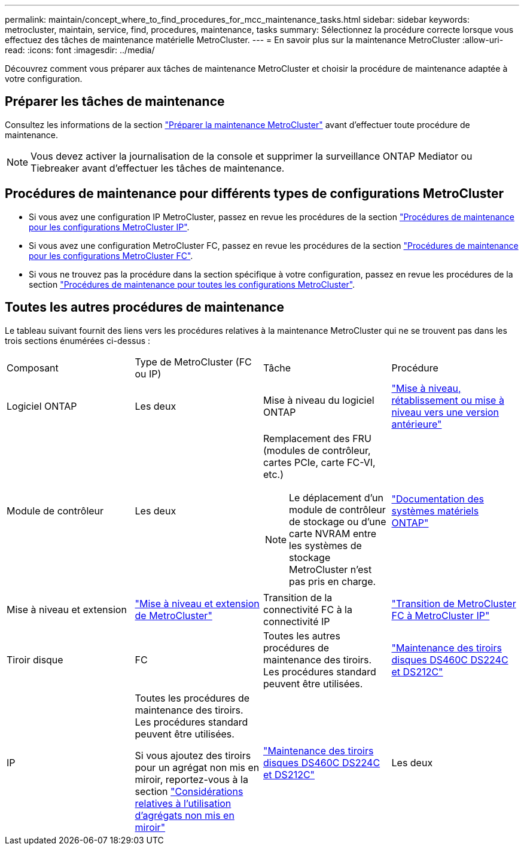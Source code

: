 ---
permalink: maintain/concept_where_to_find_procedures_for_mcc_maintenance_tasks.html 
sidebar: sidebar 
keywords: metrocluster, maintain, service, find, procedures, maintenance, tasks 
summary: Sélectionnez la procédure correcte lorsque vous effectuez des tâches de maintenance matérielle MetroCluster. 
---
= En savoir plus sur la maintenance MetroCluster
:allow-uri-read: 
:icons: font
:imagesdir: ../media/


[role="lead"]
Découvrez comment vous préparer aux tâches de maintenance MetroCluster et choisir la procédure de maintenance adaptée à votre configuration.



== Préparer les tâches de maintenance

Consultez les informations de la section link:enable-console-logging-before-maintenance.html["Préparer la maintenance MetroCluster"] avant d'effectuer toute procédure de maintenance.


NOTE: Vous devez activer la journalisation de la console et supprimer la surveillance ONTAP Mediator ou Tiebreaker avant d'effectuer les tâches de maintenance.



== Procédures de maintenance pour différents types de configurations MetroCluster

* Si vous avez une configuration IP MetroCluster, passez en revue les procédures de la section link:task-modify-ip-netmask-properties.html["Procédures de maintenance pour les configurations MetroCluster IP"].
* Si vous avez une configuration MetroCluster FC, passez en revue les procédures de la section link:task_modify_switch_or_bridge_ip_address_for_health_monitoring.html["Procédures de maintenance pour les configurations MetroCluster FC"].
* Si vous ne trouvez pas la procédure dans la section spécifique à votre configuration, passez en revue les procédures de la section link:task_replace_a_shelf_nondisruptively_in_a_stretch_mcc_configuration.html["Procédures de maintenance pour toutes les configurations MetroCluster"].




== Toutes les autres procédures de maintenance

Le tableau suivant fournit des liens vers les procédures relatives à la maintenance MetroCluster qui ne se trouvent pas dans les trois sections énumérées ci-dessus :

|===


| Composant | Type de MetroCluster (FC ou IP) | Tâche | Procédure 


 a| 
Logiciel ONTAP
 a| 
Les deux
 a| 
Mise à niveau du logiciel ONTAP
 a| 
https://docs.netapp.com/us-en/ontap/upgrade/index.html["Mise à niveau, rétablissement ou mise à niveau vers une version antérieure"^]



 a| 
Module de contrôleur
 a| 
Les deux
 a| 
Remplacement des FRU (modules de contrôleur, cartes PCIe, carte FC-VI, etc.)


NOTE: Le déplacement d'un module de contrôleur de stockage ou d'une carte NVRAM entre les systèmes de stockage MetroCluster n'est pas pris en charge.
 a| 
https://docs.netapp.com/platstor/index.jsp["Documentation des systèmes matériels ONTAP"^]



 a| 
Mise à niveau et extension
 a| 
link:../upgrade/concept_choosing_an_upgrade_method_mcc.html["Mise à niveau et extension de MetroCluster"]



 a| 
Transition de la connectivité FC à la connectivité IP
 a| 
link:../transition/concept_choosing_your_transition_procedure_mcc_transition.html["Transition de MetroCluster FC à MetroCluster IP"]



 a| 
Tiroir disque
 a| 
FC
 a| 
Toutes les autres procédures de maintenance des tiroirs. Les procédures standard peuvent être utilisées.
 a| 
https://docs.netapp.com/platstor/topic/com.netapp.doc.hw-ds-sas3-service/home.html["Maintenance des tiroirs disques DS460C DS224C et DS212C"^]



 a| 
IP
 a| 
Toutes les procédures de maintenance des tiroirs. Les procédures standard peuvent être utilisées.

Si vous ajoutez des tiroirs pour un agrégat non mis en miroir, reportez-vous à la section http://docs.netapp.com/ontap-9/topic/com.netapp.doc.dot-mcc-inst-cnfg-ip/GUID-EA385AF8-7786-4C3C-B5AE-1B4CFD3AD2EE.html["Considérations relatives à l'utilisation d'agrégats non mis en miroir"^]
 a| 
https://docs.netapp.com/platstor/topic/com.netapp.doc.hw-ds-sas3-service/home.html["Maintenance des tiroirs disques DS460C DS224C et DS212C"^]



 a| 
Les deux
 a| 
Ajout à chaud de tiroirs IOM12 à une pile de tiroirs IOM6
 a| 
https://docs.netapp.com/platstor/topic/com.netapp.doc.hw-ds-mix-hotadd/home.html["Ajout de tiroirs à chaud avec modules IOM12 à une pile de tiroirs avec modules IOM6"^]

|===